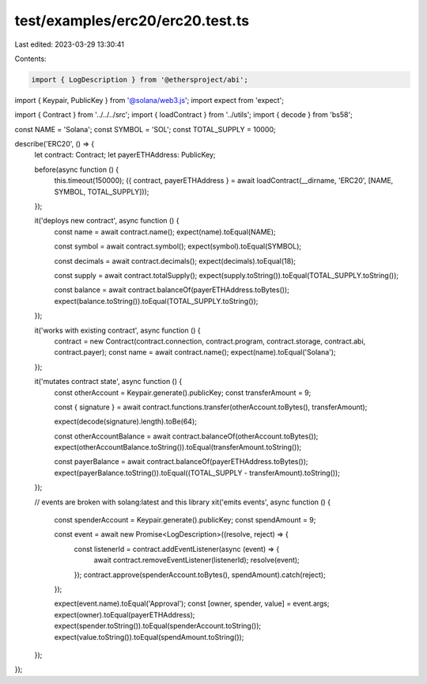 test/examples/erc20/erc20.test.ts
=================================

Last edited: 2023-03-29 13:30:41

Contents:

.. code-block:: ts

    import { LogDescription } from '@ethersproject/abi';
import { Keypair, PublicKey } from '@solana/web3.js';
import expect from 'expect';

import { Contract } from '../../../src';
import { loadContract } from '../utils';
import { decode } from 'bs58';

const NAME = 'Solana';
const SYMBOL = 'SOL';
const TOTAL_SUPPLY = 10000;

describe('ERC20', () => {
    let contract: Contract;
    let payerETHAddress: PublicKey;

    before(async function () {
        this.timeout(150000);
        ({ contract, payerETHAddress } = await loadContract(__dirname, 'ERC20', [NAME, SYMBOL, TOTAL_SUPPLY]));
    });

    it('deploys new contract', async function () {
        const name = await contract.name();
        expect(name).toEqual(NAME);

        const symbol = await contract.symbol();
        expect(symbol).toEqual(SYMBOL);

        const decimals = await contract.decimals();
        expect(decimals).toEqual(18);

        const supply = await contract.totalSupply();
        expect(supply.toString()).toEqual(TOTAL_SUPPLY.toString());

        const balance = await contract.balanceOf(payerETHAddress.toBytes());
        expect(balance.toString()).toEqual(TOTAL_SUPPLY.toString());
    });

    it('works with existing contract', async function () {
        contract = new Contract(contract.connection, contract.program, contract.storage, contract.abi, contract.payer);
        const name = await contract.name();
        expect(name).toEqual('Solana');
    });

    it('mutates contract state', async function () {
        const otherAccount = Keypair.generate().publicKey;
        const transferAmount = 9;

        const { signature } = await contract.functions.transfer(otherAccount.toBytes(), transferAmount);

        expect(decode(signature).length).toBe(64);

        const otherAccountBalance = await contract.balanceOf(otherAccount.toBytes());
        expect(otherAccountBalance.toString()).toEqual(transferAmount.toString());

        const payerBalance = await contract.balanceOf(payerETHAddress.toBytes());
        expect(payerBalance.toString()).toEqual((TOTAL_SUPPLY - transferAmount).toString());
    });

    // events are broken with solang:latest and this library
    xit('emits events', async function () {
        const spenderAccount = Keypair.generate().publicKey;
        const spendAmount = 9;

        const event = await new Promise<LogDescription>((resolve, reject) => {
            const listenerId = contract.addEventListener(async (event) => {
                await contract.removeEventListener(listenerId);
                resolve(event);
            });
            contract.approve(spenderAccount.toBytes(), spendAmount).catch(reject);
        });

        expect(event.name).toEqual('Approval');
        const [owner, spender, value] = event.args;
        expect(owner).toEqual(payerETHAddress);
        expect(spender.toString()).toEqual(spenderAccount.toString());
        expect(value.toString()).toEqual(spendAmount.toString());
    });
});



